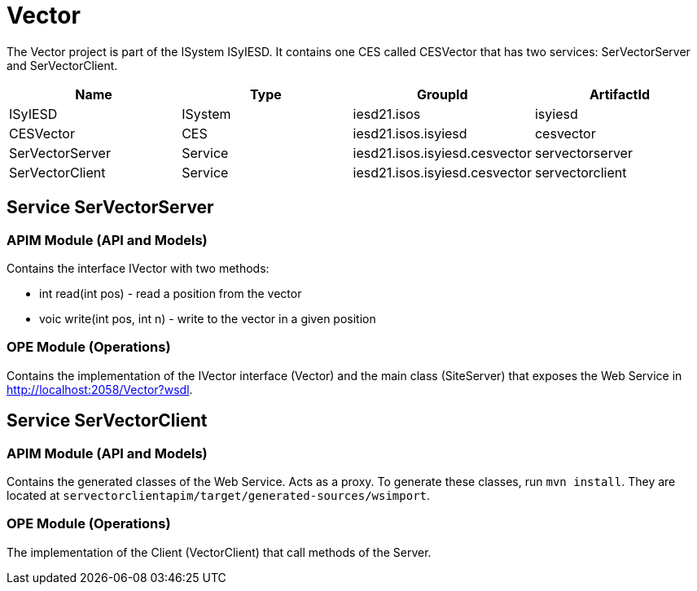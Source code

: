 = Vector

The Vector project is part of the ISystem ISyIESD. It contains one CES called CESVector that has two services: SerVectorServer and SerVectorClient.


|====
|Name |Type |GroupId |ArtifactId

|ISyIESD
|ISystem
|iesd21.isos
|isyiesd

|CESVector
|CES
|iesd21.isos.isyiesd
|cesvector

|SerVectorServer
|Service
|iesd21.isos.isyiesd.cesvector
|servectorserver

|SerVectorClient
|Service
|iesd21.isos.isyiesd.cesvector
|servectorclient
|====

== Service SerVectorServer

=== APIM Module (API and Models)

Contains the interface IVector with two methods:

* int read(int pos) - read a position from the vector
* voic write(int pos, int n) - write to the vector in a given position

=== OPE Module (Operations)

Contains the implementation of the IVector interface (Vector) and the main class (SiteServer) that exposes the Web Service in http://localhost:2058/Vector?wsdl[http://localhost:2058/Vector?wsdl].

== Service SerVectorClient

=== APIM Module (API and Models)

Contains the generated classes of the Web Service. Acts as a proxy. To generate these classes, run `mvn install`. They are located at `servectorclientapim/target/generated-sources/wsimport`.

=== OPE Module (Operations)

The implementation of the Client (VectorClient) that call methods of the Server.
